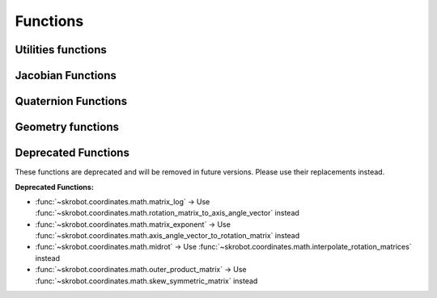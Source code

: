 Functions
=========

.. module:: skrobot.coordinates.math

Utilities functions
-------------------

.. autosummary::
   :toctree: generated/
   :nosignatures:

   convert_to_axis_vector
   _check_valid_rotation
   _check_valid_translation
   triple_product
   inverse_rodrigues
   rotation_angle
   make_matrix
   random_rotation
   random_translation
   midpoint
   interpolate_rotation_matrices
   transform
   rotation_matrix
   rotate_vector
   rotate_matrix
   rpy_matrix
   rpy_angle
   normalize_vector
   rotation_matrix_to_axis_angle_vector
   axis_angle_vector_to_rotation_matrix
   skew_symmetric_matrix
   rotation_matrix_from_rpy
   rotation_matrix_from_axis
   rodrigues
   rotation_angle
   rotation_distance
   axis_angle_from_matrix
   angle_between_vectors
   matrix2ypr
   matrix2rpy
   ypr2matrix
   rpy2matrix


Jacobian Functions
------------------

.. autosummary::
   :toctree: generated/
   :nosignatures:

   sr_inverse
   sr_inverse_org
   manipulability


Quaternion Functions
--------------------

.. autosummary::
   :toctree: generated/
   :nosignatures:

   xyzw2wxyz
   wxyz2xyzw
   random_quaternion
   quaternion_multiply
   quaternion_conjugate
   quaternion_inverse
   quaternion_slerp
   quaternion_distance
   quaternion_absolute_distance
   quaternion_norm
   quaternion_normalize
   matrix2quaternion
   quaternion2matrix
   quaternion2rpy
   rpy2quaternion
   rpy_from_quat
   quat_from_rotation_matrix
   quat_from_rpy
   rotation_matrix_from_quat
   quaternion_from_axis_angle
   axis_angle_from_quaternion


.. module:: skrobot.coordinates.geo

Geometry functions
------------------

.. autosummary::
   :toctree: generated/
   :nosignatures:

   rotate_points


Deprecated Functions
--------------------

These functions are deprecated and will be removed in future versions.
Please use their replacements instead.

**Deprecated Functions:**

- :func:`~skrobot.coordinates.math.matrix_log` → Use :func:`~skrobot.coordinates.math.rotation_matrix_to_axis_angle_vector` instead
- :func:`~skrobot.coordinates.math.matrix_exponent` → Use :func:`~skrobot.coordinates.math.axis_angle_vector_to_rotation_matrix` instead
- :func:`~skrobot.coordinates.math.midrot` → Use :func:`~skrobot.coordinates.math.interpolate_rotation_matrices` instead
- :func:`~skrobot.coordinates.math.outer_product_matrix` → Use :func:`~skrobot.coordinates.math.skew_symmetric_matrix` instead
